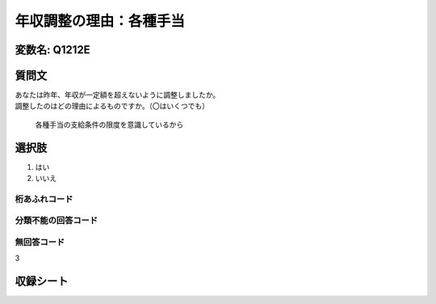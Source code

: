 ===============================================================================================
年収調整の理由：各種手当
===============================================================================================


変数名: Q1212E
---------------------------------------


質問文
------------------

| あなたは昨年、年収が一定額を超えないように調整しましたか。
| 調整したのはどの理由によるものですか。（〇はいくつでも）

 各種手当の支給条件の限度を意識しているから

選択肢
------------------------

1. はい
2. いいえ



桁あふれコード
^^^^^^^^^^^^^^^^^^^^


分類不能の回答コード
^^^^^^^^^^^^^^^^^^^^^^^^^^^^^^^^^^^^^


無回答コード
^^^^^^^^^^^^^^^^^^^^^^^^^^^^^^^^^^^^^^^
3


収録シート
----------------------------
.. hlist::
   :columns: 3

   * p24_3
